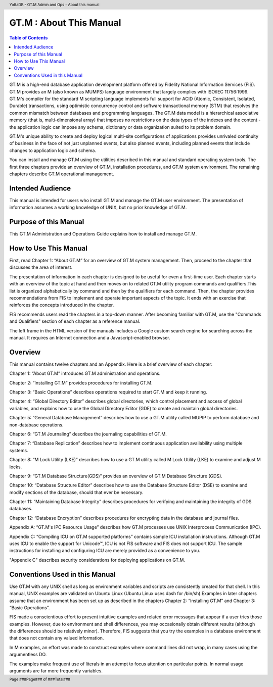 .. header::
   YottaDB - GT.M Admin and Ops - About this manual

.. footer::
   Page ###Page### of ###Total###

.. index::
   GT.M : About this Manual

========================
GT.M : About This Manual
========================

.. contents:: Table of Contents

GT.M is a high-end database application development platform offered by Fidelity National Information Services (FIS). GT.M provides an M (also known as MUMPS) language environment that largely complies with ISO/IEC 11756:1999. GT.M's compiler for the standard M scripting language implements full support for ACID (Atomic, Consistent, Isolated, Durable) transactions, using optimistic concurrency control and software transactional memory (STM) that resolves the common mismatch between databases and programming languages. The GT.M data model is a hierarchical associative memory (that is, multi-dimensional array) that imposes no restrictions on the data types of the indexes and the content - the application logic can impose any schema, dictionary or data organization suited to its problem domain.

GT.M's unique ability to create and deploy logical multi-site configurations of applications provides unrivaled continuity of business in the face of not just unplanned events, but also planned events, including planned events that include changes to application logic and schema.

You can install and manage GT.M using the utilities described in this manual and standard operating system tools. The first three chapters provide an overview of GT.M, installation procedures, and GT.M system environment. The remaining chapters describe GT.M operational management.

-----------------
Intended Audience
-----------------

This manual is intended for users who install GT.M and manage the GT.M user environment. The presentation of information assumes a working knowledge of UNIX, but no prior knowledge of GT.M.

----------------------
Purpose of this Manual
----------------------

This GT.M Administration and Operations Guide explains how to install and manage GT.M.

-----------------------
How to Use This Manual
-----------------------

First, read Chapter 1: “About GT.M” for an overview of GT.M system management. Then, proceed to the chapter that discusses the area of interest.

The presentation of information in each chapter is designed to be useful for even a first-time user. Each chapter starts with an overview of the topic at hand and then moves on to related GT.M utility program commands and qualifiers.This list is organized alphabetically by command and then by the qualifiers for each command. Then, the chapter provides recommendations from FIS to implement and operate important aspects of the topic. It ends with an exercise that reinforces the concepts introduced in the chapter.

FIS recommends users read the chapters in a top-down manner. After becoming familiar with GT.M, use the "Commands and Qualifiers" section of each chapter as a reference manual.

The left frame in the HTML version of the manuals includes a Google custom search engine for searching across the manual. It requires an Internet connection and a Javascript-enabled browser.

--------
Overview
--------

This manual contains twelve chapters and an Appendix. Here is a brief overview of each chapter:

Chapter 1: “About GT.M” introduces GT.M administration and operations.

Chapter 2: “Installing GT.M” provides procedures for installing GT.M.

Chapter 3: “Basic Operations” describes operations required to start GT.M and keep it running.

Chapter 4: “Global Directory Editor” describes global directories, which control placement and access of global variables, and explains how to use the Global Directory Editor (GDE) to create and maintain global directories.

Chapter 5: “General Database Management” describes how to use a GT.M utility called MUPIP to perform database and non-database operations.

Chapter 6: “GT.M Journaling” describes the journaling capabilities of GT.M.

Chapter 7: “Database Replication” describes how to implement continuous application availability using multiple systems.

Chapter 8: “M Lock Utility (LKE)” describes how to use a GT.M utility called M Lock Utility (LKE) to examine and adjust M locks.

Chapter 9: “GT.M Database Structure(GDS)” provides an overview of GT.M Database Structure (GDS).

Chapter 10: “Database Structure Editor” describes how to use the Database Structure Editor (DSE) to examine and modify sections of the database, should that ever be necessary.

Chapter 11: “Maintaining Database Integrity” describes procedures for verifying and maintaining the integrity of GDS databases.

Chapter 12: “Database Encryption” describes procedures for encrypting data in the database and journal files.

Appendix A: “GT.M's IPC Resource Usage” describes how GT.M processes use UNIX Interprocess Communication (IPC).

Appendix C: “Compiling ICU on GT.M supported platforms” contains sample ICU installation instructions. Although GT.M uses ICU to enable the support for Unicode™, ICU is not FIS software and FIS does not support ICU. The sample instructions for installing and configuring ICU are merely provided as a convenience to you.

"Appendix C" describes security considerations for deploying applications on GT.M.

-------------------------------
Conventions Used in this Manual
-------------------------------

Use GT.M with any UNIX shell as long as environment variables and scripts are consistently created for that shell. In this manual, UNIX examples are validated on Ubuntu Linux (Ubuntu Linux uses dash for /bin/sh).Examples in later chapters assume that an environment has been set up as described in the chapters Chapter 2: “Installing GT.M” and Chapter 3: “Basic Operations”.

FIS made a conscientious effort to present intuitive examples and related error messages that appear if a user tries those examples. However, due to environment and shell differences, you may occasionally obtain different results (although the differences should be relatively minor). Therefore, FIS suggests that you try the examples in a database environment that does not contain any valued information.

In M examples, an effort was made to construct examples where command lines did not wrap, in many cases using the argumentless DO.

The examples make frequent use of literals in an attempt to focus attention on particular points. In normal usage arguments are far more frequently variables.

